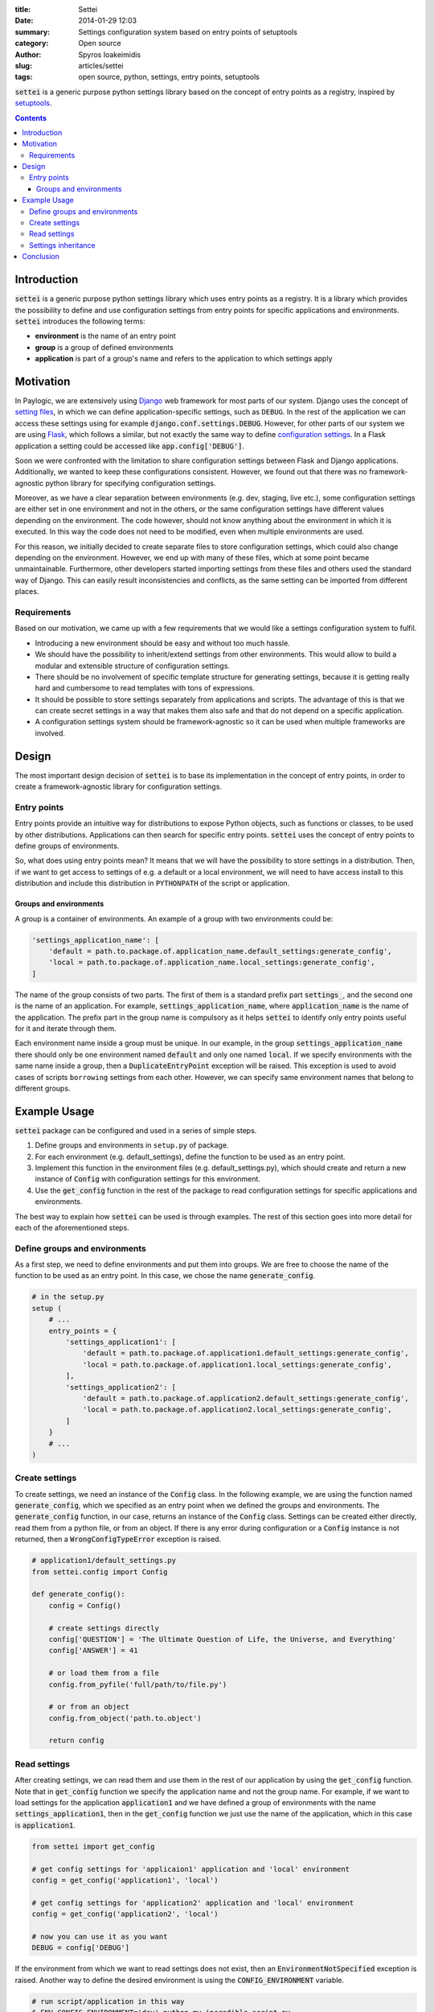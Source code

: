 :title: Settei
:date: 2014-01-29 12:03
:summary: Settings configuration system based on entry points of setuptools
:category: Open source
:author: Spyros Ioakeimidis
:slug: articles/settei
:tags: open source, python, settings, entry points, setuptools

:code:`settei` is a generic purpose python settings library based on the concept of
entry points as a registry, inspired by `setuptools <http://pythonhosted.org/setuptools/pkg_resources.html#entry-points>`_.

.. contents::

Introduction
############

:code:`settei` is a generic purpose python settings library which uses entry
points as a registry. It is a library which provides the possibility to define
and use configuration settings from entry points for specific applications and
environments. :code:`settei` introduces the following terms:

* **environment** is the name of an entry point
* **group** is a group of defined environments
* **application** is part of a group's name and refers to the application to which
  settings apply

Motivation
##########

In Paylogic, we are extensively using `Django <https://www.djangoproject.com/>`_
web framework for most parts of our system. Django uses the concept of
`setting files <https://docs.djangoproject.com/en/1.6/topics/settings/>`_, in
which we can define application-specific settings, such as ``DEBUG``. In the
rest of the application we can access these settings using for example
:code:`django.conf.settings.DEBUG`. However, for other parts of our system we
are using `Flask <http://flask.pocoo.org/>`_, which follows a similar, but not exactly
the same way to define `configuration settings <http://flask.pocoo.org/docs/config/>`_.
In a Flask application a setting could be accessed like :code:`app.config['DEBUG']`.

Soon we were confronted with the limitation to share configuration settings
between Flask and Django applications. Additionally, we wanted to keep these
configurations consistent. However, we found out that there was no framework-agnostic
python library for specifying configuration settings.

Moreover, as we have a clear separation between environments (e.g. dev, staging,
live etc.), some configuration settings are either set in one environment and not
in the others, or the same configuration settings have different values depending
on the environment. The code however, should not know anything about the environment
in which it is executed. In this way the code does not need to be modified, even
when multiple environments are used.

For this reason, we initially decided to create separate files to store configuration
settings, which could also change depending on the environment. However, we end
up with many of these files, which at some point became unmaintainable. Furthermore,
other developers started importing settings from these files and others used the
standard way of Django. This can easily result inconsistencies and conflicts, as
the same setting can be imported from different places.

Requirements
============

Based on our motivation, we came up with a few requirements that we would like
a settings configuration system to fulfil.

* Introducing a new environment should be easy and without too much hassle.
* We should have the possibility to inherit/extend settings from other environments.
  This would allow to build a modular and extensible structure of configuration
  settings.
* There should be no involvement of specific template structure for generating
  settings, because it is getting really hard and cumbersome to read templates
  with tons of expressions.
* It should be possible to store settings separately from applications and
  scripts. The advantage of this is that we can create secret settings in a way
  that makes them also safe and that do not depend on a specific application.
* A configuration settings system should be framework-agnostic so it can be used
  when multiple frameworks are involved.

Design
######

The most important design decision of :code:`settei` is to base its implementation
in the concept of entry points, in order to create a framework-agnostic library
for configuration settings.

Entry points
============

Entry points provide an intuitive way for distributions to expose Python objects,
such as functions or classes, to be used by other distributions. Applications
can then search for specific entry points. :code:`settei` uses the concept of
entry points to define groups of environments.

So, what does using entry points mean? It means that we will have the possibility
to store settings in a distribution. Then, if we want to get access to settings of
e.g. a default or a local environment, we will need to have access install to this
distribution and include this distribution in ``PYTHONPATH`` of the script or application.

Groups and environments
-----------------------

A group is a container of environments. An example of a group with two environments
could be:

.. code-block:: python

    'settings_application_name': [
        'default = path.to.package.of.application_name.default_settings:generate_config',
        'local = path.to.package.of.application_name.local_settings:generate_config',
    ]

The name of the group consists of two parts.
The first of them is a standard prefix part :code:`settings_`, and the second
one is the name of an application. For example, :code:`settings_application_name`,
where :code:`application_name` is the name of the application. The prefix part in
the group name is compulsory as it helps :code:`settei` to identify only entry
points useful for it and iterate through them.

Each environment name inside a group must be unique. In our example, in the
group :code:`settings_application_name` there should only be one environment named
:code:`default` and only one named :code:`local`. If we specify environments
with the same name inside a group, then a :code:`DuplicateEntryPoint` exception
will be raised. This exception is used to avoid cases of scripts ``borrowing``
settings from each other. However, we can specify same environment names that
belong to different groups.

Example Usage
#############

:code:`settei` package can be configured and used in a series of simple steps.

1. Define groups and environments in ``setup.py`` of package.
2. For each environment (e.g. default_settings), define the function to be used
   as an entry point.
3. Implement this function in the environment files (e.g. default_settings.py),
   which should create and return a new instance of :code:`Config`
   with configuration settings for this environment.
4. Use the :code:`get_config` function in the rest of the package to read
   configuration settings for specific applications and environments.

The best way to explain how :code:`settei` can be used is through examples.
The rest of this section goes into more detail for each of the aforementioned steps.

Define groups and environments
==============================

As a first step, we need to define environments and put them into groups. We are
free to choose the name of the function to be used as an entry point. In this case,
we chose the name :code:`generate_config`.

.. code-block:: python

    # in the setup.py
    setup (
        # ...
        entry_points = {
            'settings_application1': [
                'default = path.to.package.of.application1.default_settings:generate_config',
                'local = path.to.package.of.application1.local_settings:generate_config',
            ],
            'settings_application2': [
                'default = path.to.package.of.application2.default_settings:generate_config',
                'local = path.to.package.of.application2.local_settings:generate_config',
            ]
        }
        # ...
    )

Create settings
===============

To create settings, we need an instance of the :code:`Config` class.
In the following example, we are using the function named :code:`generate_config`,
which we specified as an entry point when we defined the groups and environments.
The :code:`generate_config` function, in our case, returns an instance of the
:code:`Config` class. Settings can be created either directly,
read them from a python file, or from an object. If there is any error during
configuration or a :code:`Config` instance is not returned, then
a :code:`WrongConfigTypeError` exception is raised.

.. code-block:: python

    # application1/default_settings.py
    from settei.config import Config

    def generate_config():
        config = Config()

        # create settings directly
        config['QUESTION'] = 'The Ultimate Question of Life, the Universe, and Everything'
        config['ANSWER'] = 41

        # or load them from a file
        config.from_pyfile('full/path/to/file.py')

        # or from an object
        config.from_object('path.to.object')

        return config

Read settings
=============

After creating settings, we can read them and use them in the rest of our application
by using the :code:`get_config` function. Note that in :code:`get_config`
function we specify the application name and not the group name. For example,
if we want to load settings for the application :code:`application1` and we have
defined a group of environments with the name :code:`settings_application1`,
then in the :code:`get_config` function we just use the name of the application,
which in this case is :code:`application1`.

.. code-block:: python

    from settei import get_config

    # get config settings for 'applicaion1' application and 'local' environment
    config = get_config('application1', 'local')

    # get config settings for 'application2' application and 'local' environment
    config = get_config('application2', 'local')

    # now you can use it as you want
    DEBUG = config['DEBUG']

If the environment from which we want to read settings does not exist, then an
:code:`EnvironmentNotSpecified` exception is raised. Another way to define the
desired environment is using the :code:`CONFIG_ENVIRONMENT` variable.

.. code-block:: python

    # run script/application in this way
    $ ENV CONFIG_ENVIRONMENT='dev' python my_incredible_script.py

Then, in ``my_incredible_script.py`` when the :code:`get_config` function is
used, we do not need to specify an environment as it will use the :code:`dev`
environment that is defined by :code:`CONFIG_ENVIRONMENT`.

.. code-block:: python

    # and in my_incredible_script.py we can use get_config
    from settei import get_config

    # get config settings for 'application1' application and 'dev' environment,
    # which has been specified when running my_incredible_script.py
    config = get_config('application1')

Settings inheritance
====================

Settings can also inherit other settings. However, this is only possible
for settings that belong to the same group of environments. For instance, if
you want your :code:`local` settings to inherit the :code:`default` settings,
then in the :code:`generate_config` function you should mention the name of
environment from which you want to inherit.

.. code-block:: python

    # in your application/local_settings.py file
    # 'default' is the environment from which we want to inherit settings
    def generate_config(default):

        # change a setting, the right answer is 42
        default['ANSWER'] = 42

        return default

If we read the :code:`local` settings, then we will see that
:code:`config['ANSWER']` setting returns the value defined in
:code:`local_settings.py`, as we would expect.

.. code-block:: python

    >> from settei import get_config
    >> config = get_config('application1', 'local')
    >> print config['QUESTION']
    The Ultimate Question of Life, the Universe, and Everything
    >> print config['ANSWER']
    42

Inheriting other settings does not stop us from introducing additional ones.
Attention should be paid though as new settings could be overwritten by any
inherited ones with the same name.

.. code-block:: python

    # in your application/local_settings.py file
    from settei.config import Config

    def generate_config(default):
        local = Config()

        # change a setting, the right answer is 42
        default['ANSWER'] = 42

        # introduce an additional setting
        local['NEW'] = 'A new setting'

        # this will be overwritten with the 'ANSWER' from the 'default' environment
        local['ANSWER'] = 43

        # update the 'local' settings with the 'default' settings
        local.update(default)

        # local['ANSWER'] will be 42 here again

        return local

If the provided environment in :code:`generate_config` is missing or not
specified, then an :code:`EnvironmentIsMissing` or :code:`EnvironmentNotSpecified`
exception will be raised respectively. If we try to specify more than one
environments to inherit settings from, then a :code:`MoreThanOneDependencyInjection`
exception will be raised.

Conclusion
##########

:code:`settei` is a package, which bases its implementation on the concept of
entry points from setuptools, to provide a maintainable way of creating configuration
settings. :code:`settei` makes it very easy and intuitive to introduce a new environment,
e.g. a live environment, where settings usually differ a lot from those used
during development. Finally, settings inheritance, which is accomplished by using
dependency injection, provides this modularity and extensibility we were in need of.
